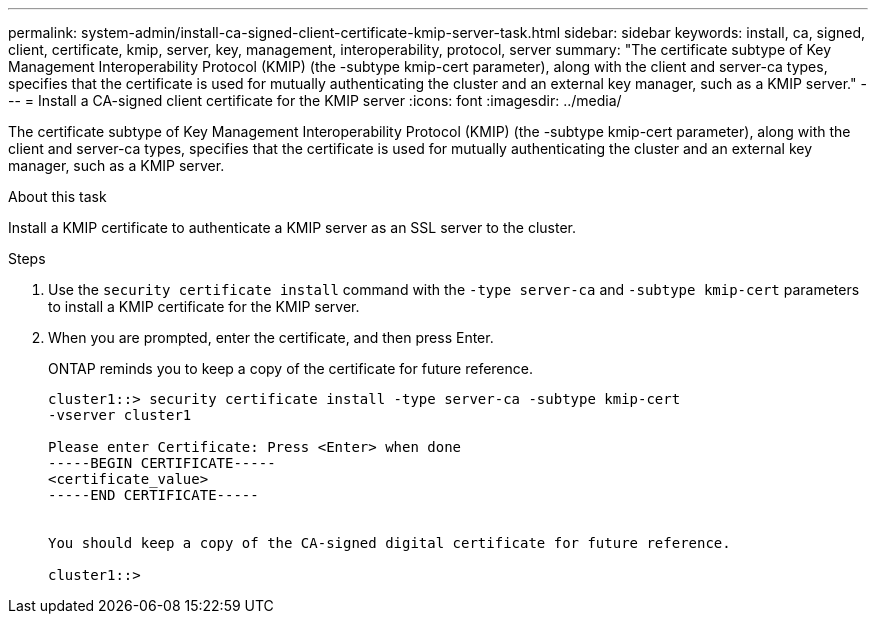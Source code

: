 ---
permalink: system-admin/install-ca-signed-client-certificate-kmip-server-task.html
sidebar: sidebar
keywords: install, ca, signed, client, certificate, kmip, server, key, management, interoperability, protocol, server
summary: "The certificate subtype of Key Management Interoperability Protocol (KMIP) (the -subtype kmip-cert parameter), along with the client and server-ca types, specifies that the certificate is used for mutually authenticating the cluster and an external key manager, such as a KMIP server."
---
= Install a CA-signed client certificate for the KMIP server
:icons: font
:imagesdir: ../media/

[.lead]
The certificate subtype of Key Management Interoperability Protocol (KMIP) (the -subtype kmip-cert parameter), along with the client and server-ca types, specifies that the certificate is used for mutually authenticating the cluster and an external key manager, such as a KMIP server.

.About this task

Install a KMIP certificate to authenticate a KMIP server as an SSL server to the cluster.

.Steps

. Use the `security certificate install` command with the `-type server-ca` and `-subtype kmip-cert` parameters to install a KMIP certificate for the KMIP server.
. When you are prompted, enter the certificate, and then press Enter.
+
ONTAP reminds you to keep a copy of the certificate for future reference.
+
----
cluster1::> security certificate install -type server-ca -subtype kmip-cert
-vserver cluster1

Please enter Certificate: Press <Enter> when done
-----BEGIN CERTIFICATE-----
<certificate_value>
-----END CERTIFICATE-----


You should keep a copy of the CA-signed digital certificate for future reference.

cluster1::>
----
